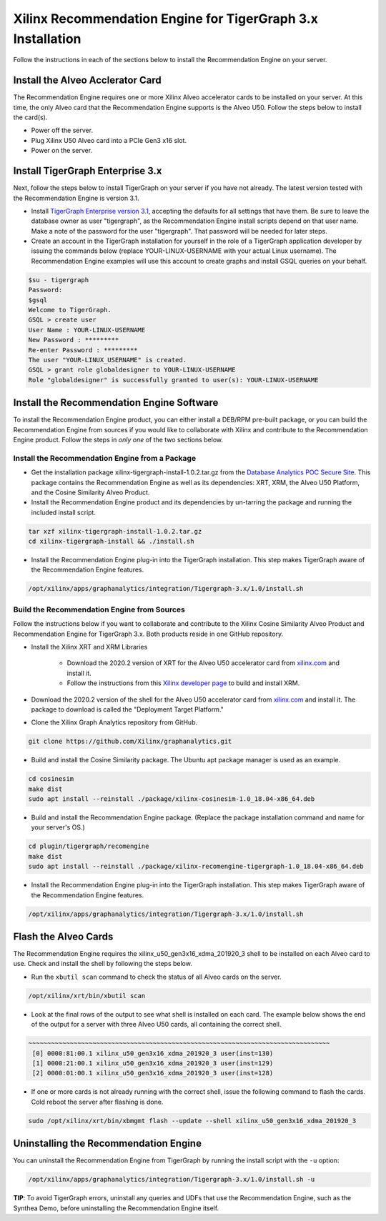 Xilinx Recommendation Engine for TigerGraph 3.x Installation
============================================================

Follow the instructions in each of the sections below to install the Recommendation Engine on your server.

Install the Alveo Acclerator Card
---------------------------------

The Recommendation Engine requires one or more Xilinx Alveo accelerator cards to be installed on your server.
At this time, the only Alveo card that the Recommendation Engine supports is the Alveo U50.  Follow the steps
below to install the card(s).

* Power off the server.
* Plug Xilinx U50 Alveo card into a PCIe Gen3 x16 slot.
* Power on the server.

Install TigerGraph Enterprise 3.x
---------------------------------

Next, follow the steps below to install TigerGraph on your server if you have not already.  The latest version tested
with the Recommendation Engine is version 3.1.

* Install `TigerGraph Enterprise version 3.1 <https://info.tigergraph.com/enterprise-free>`_, accepting the defaults
  for all settings that have them.  Be sure to leave the database owner as user "tigergraph", as the Recommendation
  Engine install scripts depend on that user name.  Make a note of the password for the user 
  "tigergraph". That password will be needed for later steps.

* Create an account in the TigerGraph installation for yourself in the role of a TigerGraph application developer
  by issuing the commands below (replace YOUR-LINUX-USERNAME with your actual Linux username). 
  The Recommendation Engine examples will use this account to create graphs and install GSQL queries on your behalf.

.. code-block:: bash

   $su - tigergraph
   Password:
   $gsql
   Welcome to TigerGraph.
   GSQL > create user
   User Name : YOUR-LINUX-USERNAME
   New Password : *********
   Re-enter Password : *********
   The user "YOUR-LINUX_USERNAME" is created.
   GSQL > grant role globaldesigner to YOUR-LINUX-USERNAME
   Role "globaldesigner" is successfully granted to user(s): YOUR-LINUX-USERNAME


Install the Recommendation Engine Software
------------------------------------------

To install the Recommendation Engine product, you can either install a DEB/RPM pre-built package, or you can build the
Recommendation Engine from sources if you would like to collaborate with Xilinx and contribute to the Recommendation
Engine product.  Follow the steps in *only one* of the two sections below.

Install the Recommendation Engine from a Package
************************************************

* Get the installation package xilinx-tigergraph-install-1.0.2.tar.gz from the
  `Database Analytics POC Secure Site <https://www.xilinx.com/member/dba_poc.html>`_.  This package contains
  the Recommendation Engine as well as its dependencies: XRT, XRM, the Alveo U50 Platform, and the Cosine Similarity
  Alveo Product.

* Install the Recommendation Engine product and its dependencies by un-tarring the package and running
  the included install script.

.. code-block:: bash

   tar xzf xilinx-tigergraph-install-1.0.2.tar.gz
   cd xilinx-tigergraph-install && ./install.sh

* Install the Recommendation Engine plug-in into the TigerGraph installation.  This step makes TigerGraph aware
  of the Recommendation Engine features.

.. code-block:: bash

   /opt/xilinx/apps/graphanalytics/integration/Tigergraph-3.x/1.0/install.sh

Build the Recommendation Engine from Sources
********************************************

Follow the instructions below if you want to collaborate and contribute to the Xilinx Cosine Similarity Alveo Product
and Recommendation Engine for TigerGraph 3.x.  Both products reside in one GitHub repository.

* Install the Xilinx XRT and XRM Libraries

    - Download the 2020.2 version of XRT for the Alveo U50 accelerator card from
      `xilinx.com <https://www.xilinx.com/products/boards-and-kits/alveo/u50.html#gettingStarted>`_ and install it.

    - Follow the instructions from this
      `Xilinx developer page <https://developer.xilinx.com/en/articles/orchestrating-alveo-compute-workloads-with-xrm.html>`_
      to build and install XRM.

* Download the 2020.2 version of the shell for the Alveo U50 accelerator card from
  `xilinx.com <https://www.xilinx.com/products/boards-and-kits/alveo/u50.html#gettingStarted>`_ and install it.
  The package to download is called the "Deployment Target Platform."

* Clone the Xilinx Graph Analytics repository from GitHub.

.. code-block:: bash

   git clone https://github.com/Xilinx/graphanalytics.git

* Build and install the Cosine Similarity package. The Ubuntu apt package manager is used as an example.

.. code-block:: bash

   cd cosinesim
   make dist
   sudo apt install --reinstall ./package/xilinx-cosinesim-1.0_18.04-x86_64.deb

* Build and install the Recommendation Engine package. (Replace the package 
  installation command and name for your server's OS.)

.. code-block:: bash

  cd plugin/tigergraph/recomengine
  make dist
  sudo apt install --reinstall ./package/xilinx-recomengine-tigergraph-1.0_18.04-x86_64.deb

* Install the Recommendation Engine plug-in into the TigerGraph installation.  This step makes TigerGraph aware
  of the Recommendation Engine features.

.. code-block:: bash

   /opt/xilinx/apps/graphanalytics/integration/Tigergraph-3.x/1.0/install.sh

Flash the Alveo Cards
---------------------

The Recommendation Engine requires the xilinx_u50_gen3x16_xdma_201920_3 shell to be installed on each
Alveo card to use.  Check and install the shell by following the steps below.

* Run the ``xbutil scan`` command to check the status of all Alveo cards on the server.

.. code-block:: bash

    /opt/xilinx/xrt/bin/xbutil scan

* Look at the final rows of the output to see what shell is installed on each card.  The example below shows the
  end of the output for a server with three Alveo U50 cards, all containing the correct shell.

.. code-block::

    ~~~~~~~~~~~~~~~~~~~~~~~~~~~~~~~~~~~~~~~~~~~~~~~~~~~~~~~~~~~~~~~~~~~~~~~~~~~~~~~~
     [0] 0000:81:00.1 xilinx_u50_gen3x16_xdma_201920_3 user(inst=130)
     [1] 0000:21:00.1 xilinx_u50_gen3x16_xdma_201920_3 user(inst=129)
     [2] 0000:01:00.1 xilinx_u50_gen3x16_xdma_201920_3 user(inst=128)

* If one or more cards is not already running with the correct shell, issue the following
  command to flash the cards.  Cold reboot the server after flashing is done.

.. code-block:: bash

    sudo /opt/xilinx/xrt/bin/xbmgmt flash --update --shell xilinx_u50_gen3x16_xdma_201920_3


Uninstalling the Recommendation Engine
--------------------------------------

You can uninstall the Recommendation Engine from TigerGraph by running the install script with the ``-u`` option:

.. code-block:: bash

   /opt/xilinx/apps/graphanalytics/integration/Tigergraph-3.x/1.0/install.sh -u

**TIP**: To avoid TigerGraph errors, uninstall any queries and UDFs that use the Recommendation Engine,
such as the Synthea Demo, before uninstalling the Recommendation Engine itself.
